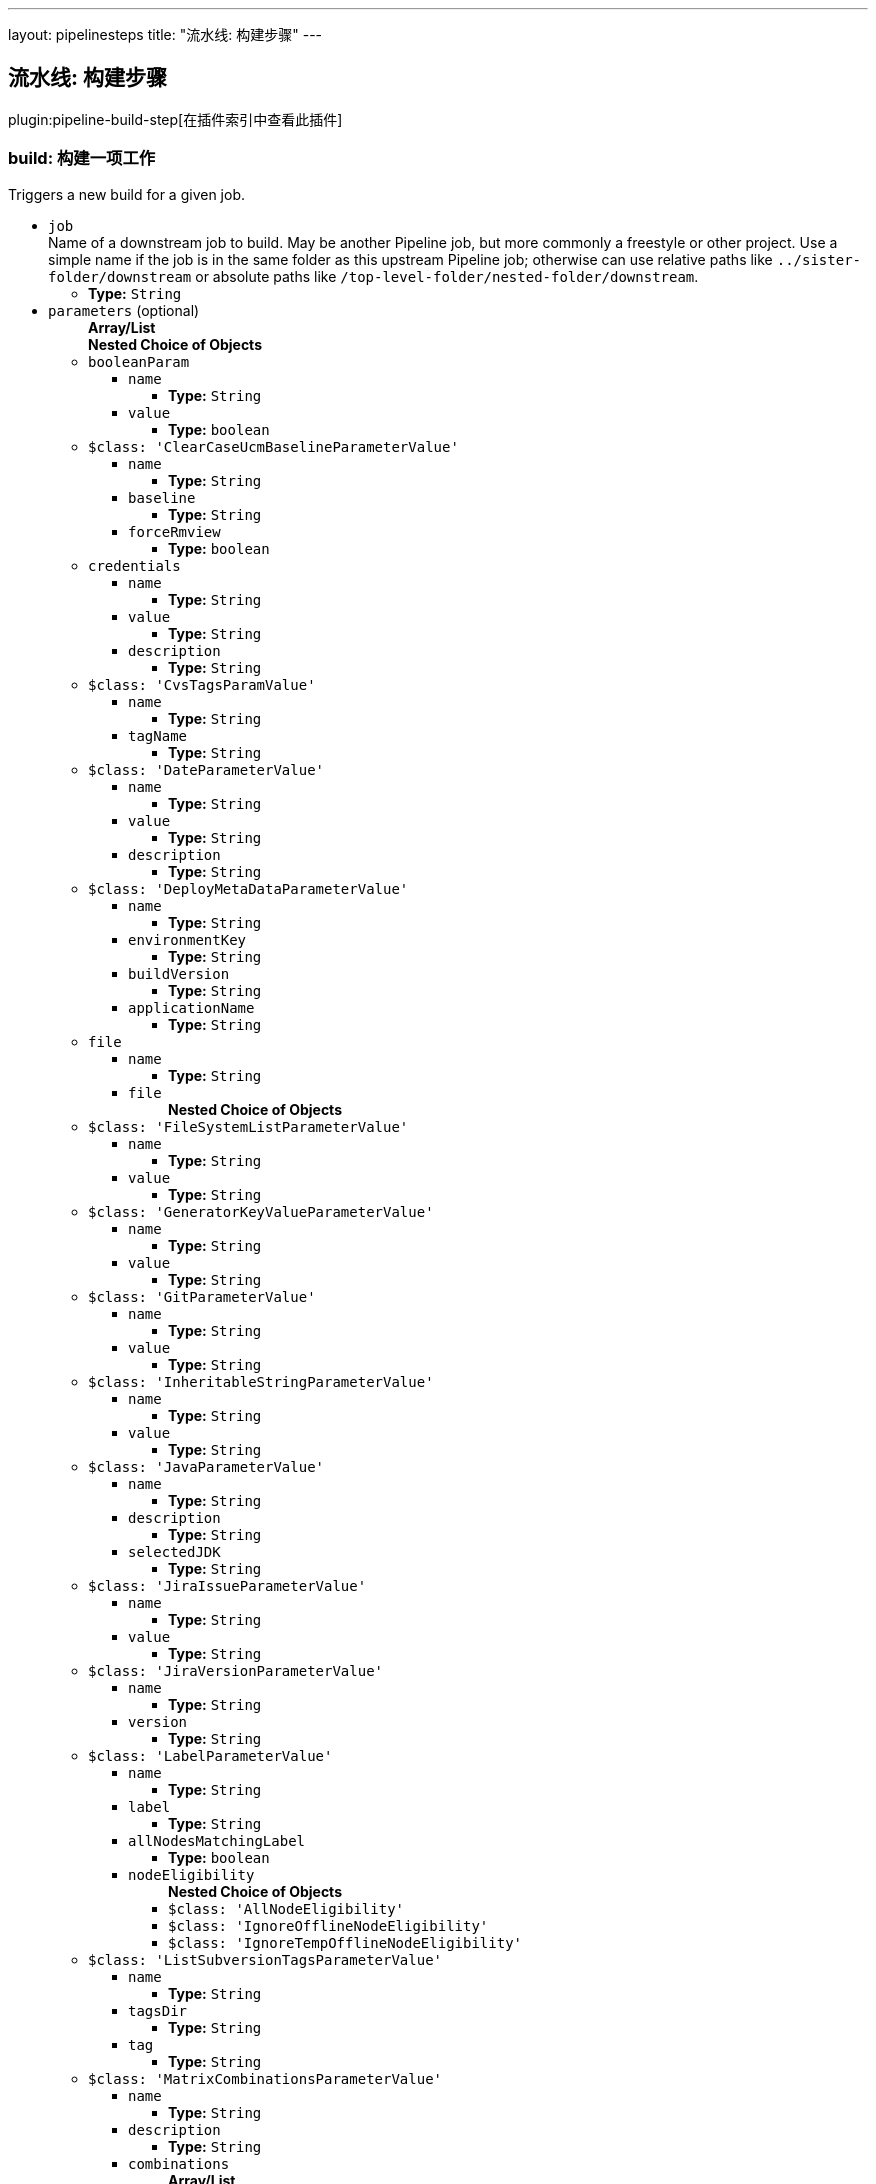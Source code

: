 ---
layout: pipelinesteps
title: "流水线: 构建步骤"
---

:notitle:
:description:
:author:
:email: jenkinsci-users@googlegroups.com
:sectanchors:
:toc: left

== 流水线: 构建步骤

plugin:pipeline-build-step[在插件索引中查看此插件]

=== +build+: 构建一项工作
++++
<div><div>
  Triggers a new build for a given job. 
</div></div>
<ul><li><code>job</code>
<div><div>
  Name of a downstream job to build. May be another Pipeline job, but more commonly a freestyle or other project. Use a simple name if the job is in the same folder as this upstream Pipeline job; otherwise can use relative paths like 
 <code>../sister-folder/downstream</code> or absolute paths like 
 <code>/top-level-folder/nested-folder/downstream</code>. 
</div></div>

<ul><li><b>Type:</b> <code>String</code></li></ul></li>
<li><code>parameters</code> (optional)
<ul><b>Array/List</b><br/>
<b>Nested Choice of Objects</b>
<li><code>booleanParam</code></li>
<ul><li><code>name</code>
<ul><li><b>Type:</b> <code>String</code></li></ul></li>
<li><code>value</code>
<ul><li><b>Type:</b> <code>boolean</code></li></ul></li>
</ul><li><code>$class: 'ClearCaseUcmBaselineParameterValue'</code></li>
<ul><li><code>name</code>
<ul><li><b>Type:</b> <code>String</code></li></ul></li>
<li><code>baseline</code>
<ul><li><b>Type:</b> <code>String</code></li></ul></li>
<li><code>forceRmview</code>
<ul><li><b>Type:</b> <code>boolean</code></li></ul></li>
</ul><li><code>credentials</code></li>
<ul><li><code>name</code>
<ul><li><b>Type:</b> <code>String</code></li></ul></li>
<li><code>value</code>
<ul><li><b>Type:</b> <code>String</code></li></ul></li>
<li><code>description</code>
<ul><li><b>Type:</b> <code>String</code></li></ul></li>
</ul><li><code>$class: 'CvsTagsParamValue'</code></li>
<ul><li><code>name</code>
<ul><li><b>Type:</b> <code>String</code></li></ul></li>
<li><code>tagName</code>
<ul><li><b>Type:</b> <code>String</code></li></ul></li>
</ul><li><code>$class: 'DateParameterValue'</code></li>
<ul><li><code>name</code>
<ul><li><b>Type:</b> <code>String</code></li></ul></li>
<li><code>value</code>
<ul><li><b>Type:</b> <code>String</code></li></ul></li>
<li><code>description</code>
<ul><li><b>Type:</b> <code>String</code></li></ul></li>
</ul><li><code>$class: 'DeployMetaDataParameterValue'</code></li>
<ul><li><code>name</code>
<ul><li><b>Type:</b> <code>String</code></li></ul></li>
<li><code>environmentKey</code>
<ul><li><b>Type:</b> <code>String</code></li></ul></li>
<li><code>buildVersion</code>
<ul><li><b>Type:</b> <code>String</code></li></ul></li>
<li><code>applicationName</code>
<ul><li><b>Type:</b> <code>String</code></li></ul></li>
</ul><li><code>file</code></li>
<ul><li><code>name</code>
<ul><li><b>Type:</b> <code>String</code></li></ul></li>
<li><code>file</code>
<ul><b>Nested Choice of Objects</b>
</ul></li>
</ul><li><code>$class: 'FileSystemListParameterValue'</code></li>
<ul><li><code>name</code>
<ul><li><b>Type:</b> <code>String</code></li></ul></li>
<li><code>value</code>
<ul><li><b>Type:</b> <code>String</code></li></ul></li>
</ul><li><code>$class: 'GeneratorKeyValueParameterValue'</code></li>
<ul><li><code>name</code>
<ul><li><b>Type:</b> <code>String</code></li></ul></li>
<li><code>value</code>
<ul><li><b>Type:</b> <code>String</code></li></ul></li>
</ul><li><code>$class: 'GitParameterValue'</code></li>
<ul><li><code>name</code>
<ul><li><b>Type:</b> <code>String</code></li></ul></li>
<li><code>value</code>
<ul><li><b>Type:</b> <code>String</code></li></ul></li>
</ul><li><code>$class: 'InheritableStringParameterValue'</code></li>
<ul><li><code>name</code>
<ul><li><b>Type:</b> <code>String</code></li></ul></li>
<li><code>value</code>
<ul><li><b>Type:</b> <code>String</code></li></ul></li>
</ul><li><code>$class: 'JavaParameterValue'</code></li>
<ul><li><code>name</code>
<ul><li><b>Type:</b> <code>String</code></li></ul></li>
<li><code>description</code>
<ul><li><b>Type:</b> <code>String</code></li></ul></li>
<li><code>selectedJDK</code>
<ul><li><b>Type:</b> <code>String</code></li></ul></li>
</ul><li><code>$class: 'JiraIssueParameterValue'</code></li>
<ul><li><code>name</code>
<ul><li><b>Type:</b> <code>String</code></li></ul></li>
<li><code>value</code>
<ul><li><b>Type:</b> <code>String</code></li></ul></li>
</ul><li><code>$class: 'JiraVersionParameterValue'</code></li>
<ul><li><code>name</code>
<ul><li><b>Type:</b> <code>String</code></li></ul></li>
<li><code>version</code>
<ul><li><b>Type:</b> <code>String</code></li></ul></li>
</ul><li><code>$class: 'LabelParameterValue'</code></li>
<ul><li><code>name</code>
<ul><li><b>Type:</b> <code>String</code></li></ul></li>
<li><code>label</code>
<ul><li><b>Type:</b> <code>String</code></li></ul></li>
<li><code>allNodesMatchingLabel</code>
<ul><li><b>Type:</b> <code>boolean</code></li></ul></li>
<li><code>nodeEligibility</code>
<ul><b>Nested Choice of Objects</b>
<li><code>$class: 'AllNodeEligibility'</code></li>
<ul></ul><li><code>$class: 'IgnoreOfflineNodeEligibility'</code></li>
<ul></ul><li><code>$class: 'IgnoreTempOfflineNodeEligibility'</code></li>
<ul></ul></ul></li>
</ul><li><code>$class: 'ListSubversionTagsParameterValue'</code></li>
<ul><li><code>name</code>
<ul><li><b>Type:</b> <code>String</code></li></ul></li>
<li><code>tagsDir</code>
<ul><li><b>Type:</b> <code>String</code></li></ul></li>
<li><code>tag</code>
<ul><li><b>Type:</b> <code>String</code></li></ul></li>
</ul><li><code>$class: 'MatrixCombinationsParameterValue'</code></li>
<ul><li><code>name</code>
<ul><li><b>Type:</b> <code>String</code></li></ul></li>
<li><code>description</code>
<ul><li><b>Type:</b> <code>String</code></li></ul></li>
<li><code>combinations</code>
<ul><b>Array/List</b><br/>
<li><b>Type:</b> <code>String</code></li></ul></li>
</ul><li><code>$class: 'MavenMetadataParameterValue'</code></li>
<ul><li><code>name</code>
<ul><li><b>Type:</b> <code>String</code></li></ul></li>
<li><code>description</code>
<ul><li><b>Type:</b> <code>String</code></li></ul></li>
<li><code>groupId</code>
<ul><li><b>Type:</b> <code>String</code></li></ul></li>
<li><code>artifactId</code>
<ul><li><b>Type:</b> <code>String</code></li></ul></li>
<li><code>version</code>
<ul><li><b>Type:</b> <code>String</code></li></ul></li>
<li><code>packaging</code>
<ul><li><b>Type:</b> <code>String</code></li></ul></li>
<li><code>classifier</code>
<ul><li><b>Type:</b> <code>String</code></li></ul></li>
<li><code>artifactUrl</code>
<ul><li><b>Type:</b> <code>String</code></li></ul></li>
</ul><li><code>$class: 'NodeParameterValue'</code></li>
<ul><li><code>name</code>
<ul><li><b>Type:</b> <code>String</code></li></ul></li>
<li><code>labels</code>
<ul><b>Array/List</b><br/>
<li><b>Type:</b> <code>String</code></li></ul></li>
<li><code>nodeEligibility</code>
<ul><b>Nested Choice of Objects</b>
<li><code>$class: 'AllNodeEligibility'</code></li>
<ul></ul><li><code>$class: 'IgnoreOfflineNodeEligibility'</code></li>
<ul></ul><li><code>$class: 'IgnoreTempOfflineNodeEligibility'</code></li>
<ul></ul></ul></li>
</ul><li><code>$class: 'PackageChoiceParameterValue'</code></li>
<ul><li><code>name</code>
<ul><li><b>Type:</b> <code>String</code></li></ul></li>
<li><code>value</code>
<ul><li><b>Type:</b> <code>String</code></li></ul></li>
</ul><li><code>$class: 'ParameterSeparatorValue'</code></li>
<ul><li><code>name</code>
<ul><li><b>Type:</b> <code>String</code></li></ul></li>
<li><code>separatorStyle</code>
<ul><li><b>Type:</b> <code>String</code></li></ul></li>
<li><code>sectionHeader</code>
<ul><li><b>Type:</b> <code>String</code></li></ul></li>
<li><code>sectionHeaderStyle</code>
<ul><li><b>Type:</b> <code>String</code></li></ul></li>
</ul><li><code>$class: 'PatchParameterValue'</code></li>
<ul><li><code>name</code>
<ul><li><b>Type:</b> <code>String</code></li></ul></li>
<li><code>file</code>
<ul><b>Nested Choice of Objects</b>
</ul></li>
</ul><li><code>$class: 'PromotedBuildParameterValue'</code></li>
<ul><li><code>name</code>
<ul><li><b>Type:</b> <code>String</code></li></ul></li>
<li><code>runId</code>
<ul><li><b>Type:</b> <code>String</code></li></ul></li>
<li><code>description</code>
<ul><li><b>Type:</b> <code>String</code></li></ul></li>
</ul><li><code>$class: 'RandomStringParameterValue'</code></li>
<ul><li><code>name</code>
<ul><li><b>Type:</b> <code>String</code></li></ul></li>
<li><code>value</code>
<ul><li><b>Type:</b> <code>String</code></li></ul></li>
</ul><li><code>$class: 'ReviewboardParameterValue'</code></li>
<ul><li><code>name</code>
<ul><li><b>Type:</b> <code>String</code></li></ul></li>
<li><code>value</code>
<ul><li><b>Type:</b> <code>String</code></li></ul></li>
</ul><li><code>run</code></li>
<ul><li><code>name</code>
<ul><li><b>Type:</b> <code>String</code></li></ul></li>
<li><code>runId</code>
<ul><li><b>Type:</b> <code>String</code></li></ul></li>
<li><code>description</code>
<ul><li><b>Type:</b> <code>String</code></li></ul></li>
</ul><li><code>$class: 'SauceParameterValue'</code></li>
<ul><li><code>name</code>
<ul><li><b>Type:</b> <code>String</code></li></ul></li>
<li><code>selectedBrowsers</code>
<ul><code>net.sf.json.JSONArray</code>
</ul></li>
</ul><li><code>string</code></li>
<ul><li><code>name</code>
<ul><li><b>Type:</b> <code>String</code></li></ul></li>
<li><code>value</code>
<ul><li><b>Type:</b> <code>String</code></li></ul></li>
</ul><li><code>text</code></li>
<ul><li><code>name</code>
<ul><li><b>Type:</b> <code>String</code></li></ul></li>
<li><code>value</code>
<ul><li><b>Type:</b> <code>String</code></li></ul></li>
</ul><li><code>$class: 'VBoxParameterValue'</code></li>
<ul><li><code>name</code>
<ul><li><b>Type:</b> <code>String</code></li></ul></li>
<li><code>nodes</code>
<ul><b>Array/List</b><br/>
<li><b>Type:</b> <code>String</code></li></ul></li>
<li><code>nodeDelimiter</code>
<ul><li><b>Type:</b> <code>String</code></li></ul></li>
</ul><li><code>$class: 'ValidatingStringParameterValue'</code></li>
<ul><li><code>name</code>
<ul><li><b>Type:</b> <code>String</code></li></ul></li>
<li><code>value</code>
<ul><li><b>Type:</b> <code>String</code></li></ul></li>
</ul><li><code>$class: 'VersionParameterValue'</code></li>
<ul><li><code>groupid</code>
<ul><li><b>Type:</b> <code>String</code></li></ul></li>
<li><code>artifactid</code>
<ul><li><b>Type:</b> <code>String</code></li></ul></li>
<li><code>propertyName</code>
<ul><li><b>Type:</b> <code>String</code></li></ul></li>
<li><code>version</code>
<ul><li><b>Type:</b> <code>String</code></li></ul></li>
</ul><li><code>$class: 'WHideParameterValue'</code></li>
<ul><li><code>name</code>
<ul><li><b>Type:</b> <code>String</code></li></ul></li>
<li><code>value</code>
<ul><li><b>Type:</b> <code>String</code></li></ul></li>
</ul><li><code>$class: 'WReadonlyStringParameterValue'</code></li>
<ul><li><code>name</code>
<ul><li><b>Type:</b> <code>String</code></li></ul></li>
<li><code>value</code>
<ul><li><b>Type:</b> <code>String</code></li></ul></li>
</ul><li><code>$class: 'WReadonlyTextParameterValue'</code></li>
<ul><li><code>name</code>
<ul><li><b>Type:</b> <code>String</code></li></ul></li>
<li><code>value</code>
<ul><li><b>Type:</b> <code>String</code></li></ul></li>
</ul><li><code>$class: 'com.cwctravel.hudson.plugins.extended_choice_parameter.ExtendedChoiceParameterValue'</code></li>
<ul><li><code>name</code>
<ul><li><b>Type:</b> <code>String</code></li></ul></li>
<li><code>value</code>
<ul><li><b>Type:</b> <code>String</code></li></ul></li>
</ul><li><code>$class: 'com.michelin.cio.hudson.plugins.passwordparam.PasswordParameterValue'</code></li>
<ul><li><code>name</code>
<ul><li><b>Type:</b> <code>String</code></li></ul></li>
<li><code>value</code>
<ul><li><b>Type:</b> <code>String</code></li></ul></li>
<li><code>description</code>
<ul><li><b>Type:</b> <code>String</code></li></ul></li>
</ul><li><code>$class: 'com.moded.extendedchoiceparameter.ExtendedChoiceParameterValue'</code></li>
<ul><li><code>name</code>
<ul><li><b>Type:</b> <code>String</code></li></ul></li>
<li><code>value</code>
<ul><li><b>Type:</b> <code>String</code></li></ul></li>
</ul><li><code>password</code></li>
<ul><li><code>name</code>
<ul><li><b>Type:</b> <code>String</code></li></ul></li>
<li><code>value</code>
<ul><li><b>Type:</b> <code>String</code></li></ul></li>
<li><code>description</code>
<ul><li><b>Type:</b> <code>String</code></li></ul></li>
</ul></ul></li>
<li><code>propagate</code> (optional)
<div><p> If set, then if the downstream build is anything but successful (blue ball), this step fails. If disabled, then this step succeeds even if the downstream build is unstable, failed, etc.; use the <code>result</code> property of the return value as needed. </p></div>

<ul><li><b>Type:</b> <code>boolean</code></li></ul></li>
<li><code>quietPeriod</code> (optional)
<div><div>
  Optional alternate quiet period (in seconds) before building. If unset, defaults to the quiet period defined by the downstream project (or finally to the system-wide default quiet period). 
</div></div>

<ul><li><b>Type:</b> <code>int</code></li></ul></li>
<li><code>wait</code> (optional)
<ul><li><b>Type:</b> <code>boolean</code></li></ul></li>
</ul>


++++
